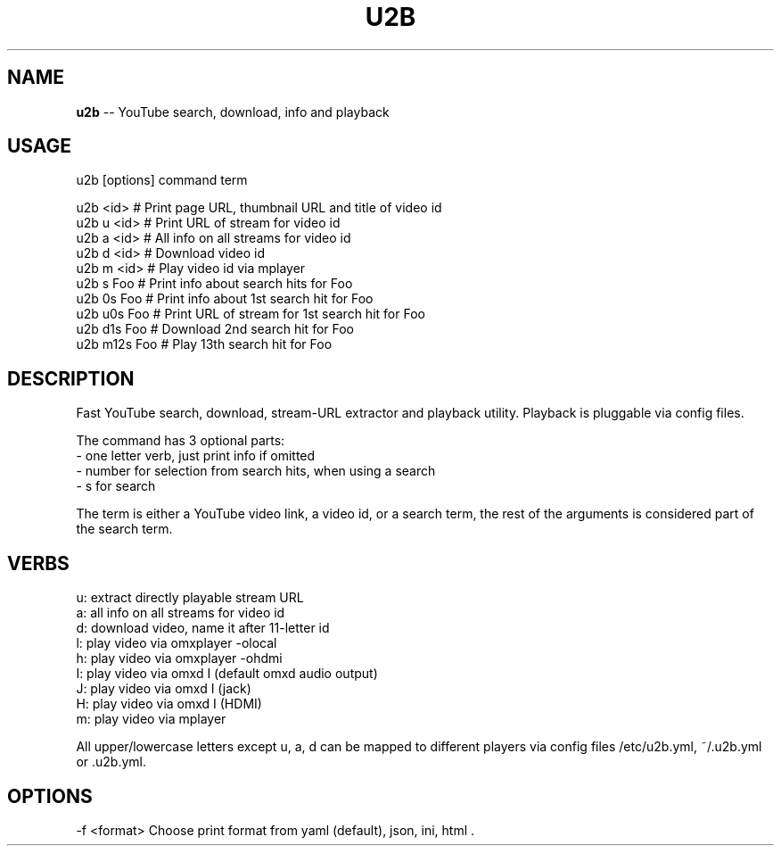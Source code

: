 .\" Generated with Ronnjs 0.3.8
.\" http://github.com/kapouer/ronnjs/
.
.TH "U2B" "1" "April 2015" "" ""
.
.SH "NAME"
\fBu2b\fR \-\- YouTube search, download, info and playback
.
.SH "USAGE"
 u2b [options] command term
.
.P
 u2b <id>     # Print page URL, thumbnail URL and title of video id
 u2b u <id>   # Print URL of stream for video id
 u2b a <id>   # All info on all streams for video id
 u2b d <id>   # Download video id
 u2b m <id>   # Play video id via mplayer
 u2b s Foo    # Print info about search hits for Foo
 u2b 0s Foo   # Print info about 1st search hit for Foo
 u2b u0s Foo  # Print URL of stream for 1st search hit for Foo
 u2b d1s Foo  # Download 2nd search hit for Foo
 u2b m12s Foo # Play 13th search hit for Foo
.
.SH "DESCRIPTION"
Fast YouTube search, download, stream\-URL extractor and playback utility\.
Playback is pluggable via config files\.
.
.P
The command has 3 optional parts:
 \- one letter verb, just print info if omitted
 \- number for selection from search hits, when using a search
 \- s for search
.
.P
The term is either a YouTube video link, a video id, or a search term,
the rest of the arguments is considered part of the search term\.
.
.SH "VERBS"
 u: extract directly playable stream URL
 a: all info on all streams for video id
 d: download video, name it after 11\-letter id
 l: play video via omxplayer \-olocal
 h: play video via omxplayer \-ohdmi
 I: play video via omxd I (default omxd audio output)
 J: play video via omxd I (jack)
 H: play video via omxd I (HDMI)
 m: play video via mplayer
.
.P
All upper/lowercase letters except u, a, d can be mapped to different players
via config files /etc/u2b\.yml, ~/\.u2b\.yml or \.u2b\.yml\.
.
.SH "OPTIONS"
\-f <format>  Choose print format from yaml (default), json, ini, html
\|\.